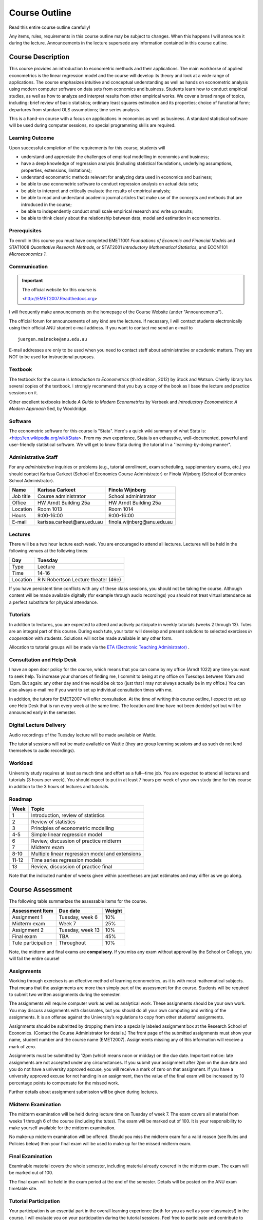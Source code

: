 Course Outline
***************************

Read this entire course outline carefully! 

Any items, rules, requirements in this course outline may be subject to changes. When this happens I
will announce it during the lecture. Announcements in the lecture supersede any information
contained in this course outline.


Course Description 
========================

This course provides an introduction to econometric methods and their applications. The main
workhorse of applied econometrics is the linear regression model and the course will develop its
theory and look at a wide range of applications.  The course emphasizes intuitive and conceptual
understanding as well as hands on econometric analysis using modern computer software on data sets
from economics and business. Students learn how to conduct empirical studies, as well as how to
analyze and interpret results from other empirical works. We cover a broad range of topics,
including: brief review of basic statistics; ordinary least squares estimation and its properties;
choice of functional form; departures from standard OLS assumptions; time series analysis. 

This is a hand-on course with a focus on applications in economics as well as business. A standard
statistical software will be used during computer sessions, no special programming skills are
required.


Learning Outcome 
----------------------------

Upon successful completion of the requirements for this course, students will 

* understand and appreciate the challenges of empirical modelling in economics and business;

* have a deep knowledge of regression analysis (including statistical foundations, underlying
  assumptions, properties, extensions, limitations);
 
* understand econometric methods relevant for analyzing data used in economics and business;

* be able to use econometric software to conduct regression analysis on actual data sets;

* be able to interpret and critically evaluate the results of empirical analysis;

* be able to read and understand academic journal articles that make use of the concepts
  and methods that are introduced in the course;
  
* be able to independently conduct small scale empirical research and write up results;

* be able to think clearly about the relationship between data, model and estimation in
  econometrics.



Prerequisites
---------------

To enroll in this course you must have completed EMET1001 *Foundations of Economic and Financial
Models* and STAT1008 *Quantitative Research Methods*, or STAT2001 *Introductory Mathematical Statistics*,
and ECON1101 *Microeconomics 1*. 



Communication 
---------------

.. important:: The official website for this course is 
   
   <http://EMET2007.Readthedocs.org>

I will frequently make announcements on the homepage of the Course Website (under "Announcements").

The official forum for announcements of any kind are the lectures. If necessary, I will contact
students electronically using their official ANU student e-mail address. If you want to contact me
send an e-mail to ::

    juergen.meinecke@anu.edu.au

E-mail addresses are only to be used when you need to contact staff about administrative or academic
matters. They are NOT to be used for instructional purposes. 

Textbook 
----------------------------

The textbook for the course is *Introduction to Econometrics* (third edition, 2012) by Stock and
Watson. Chiefly library has several copies of the textbook. I strongly recommend that you buy a
copy of the book as I base the lecture and practice sessions on it. 

Other excellent textbooks include *A Guide to Modern Econometrics* by Verbeek and *Introductory
Econometrics: A Modern Approach* 5ed, by Wooldridge.

Software
------------

The econometric software for this course is "Stata". Here's a quick wiki summary of what Stata is:
<http://en.wikipedia.org/wiki/Stata>. From my own experience, Stata is an exhaustive,
well-documented, powerful and user-friendly statistical software. We will get to know Stata during
the tutorial in a "learning-by-doing manner". 



Administrative Staff
---------------------

For any *administrative* inquiries or problems (e.g., tutorial enrollment, exam scheduling,
supplementary exams, etc.) you should contact Karissa Carkeet (School of Economics Course
Administrator) or Finola Wijnberg (School of Economics School Administrator).

=============== ==============================  ============================== 
Name            Karissa Carkeet                 Finola Wijnberg                                
=============== ==============================  ============================== 
Job title       Course administrator            School administrator 
Office          HW Arndt Building 25a           HW Arndt Building 25a
Location        Room 1013                       Room 1014
Hours           9:00-16:00                      9:00-16:00
E-mail          karissa.carkeet\@anu.edu.au     finola.wijnberg\@anu.edu.au
=============== ==============================  ============================== 



Lectures 
-----------

There will be a two hour lecture each week. You are encouraged to attend all lectures. Lectures will
be held in the following venues at the following times:

=============== ========================================== 
Day             Tuesday         
=============== ==========================================
Type            Lecture         
Time            14-16           
Location        R N Robertson Lecture theater (46e)     
=============== ========================================== 

If you have persistent time conflicts with any of these class sessions, you should not be taking the
course. Although content will be made available digitally (for example through audio recordings) you
should not treat virtual attendance as a perfect substitute for physical attendance. 



Tutorials
-------------------

In addition to lectures, you are expected to attend and actively participate in weekly tutorials
(weeks 2 through 13). Tutes are an integral part of this course. During each tute, your tutor will
develop and present solutions to selected exercises *in cooperation* with students. Solutions will
not be made available in any other form.

Allocation to tutorial groups will be made via the `ETA (Electronic Teaching Administrator)
<http://eta.fec.anu.edu.au/>`_ .



Consultation and Help Desk
-----------------------------

I have an open door policy for the course, which means that you can come by my office (Arndt 1022)
any time you want to seek help. To increase your chances of finding me, I commit to being at my
office on Tuesdays between 10am and 13pm. But again: any other day and time would be ok too (just
that I may not always actually be in my office.) You can also always e-mail me if you want to set up
individual consultation times with me.

In addition, the tutors for EMET2007 will offer consultation. At the time of writing this course
outline, I expect to set up one Help Desk that is run every week at the same time. The location and
time have not been decided yet but will be announced early in the semester.

Digital Lecture Delivery
--------------------------

Audio recordings of the Tuesday lecture will be made available on Wattle. 

The tutorial sessions will not be made available on Wattle (they are group learning sessions and as
such do not lend themselves to audio recordings).


Workload
--------------------------

University study requires at least as much time and effort as a full--time job. You are expected to
attend all lectures and tutorials (3 hours per week). You should expect to put in at least 7 hours
per week of your own study time for this course in addition to the 3 hours of lectures and
tutorials. 


Roadmap
------------

================    =======================================================
Week                Topic
================    =======================================================
1                   Introduction, review of statistics

2                   Review of statistics

3                   Principles of econometric modelling

4-5                 Simple linear regression model

6                   Review, discussion of practice midterm

7                   Midterm exam

8-10                Multiple linear regression model and extensions

11-12               Time series regression models

13                  Review, discussion of practice final
================    =======================================================

Note that the indicated number of weeks given within parentheses are just estimates and may differ
as we go along.   




Course Assessment
========================

The following table summarizes the assessable items for the course.

===============================    ==================      ========== 
Assessment Item                    Due date                Weight
===============================    ==================      ========== 
Assignment 1                       Tuesday, week 6         10%

Midterm exam                       Week 7                  25%

Assignment 2                       Tuesday, week 13        10%

Final exam                         TBA                     45%

Tute participation                 Throughout              10%
===============================    ==================      ==========

Note, the midterm and final exams are **compulsory**. If you miss any exam without approval by the
School or College, you will fail the entire course!


Assignments 
------------ 

Working through exercises is an effective method of learning econometrics, as it is with most
mathematical subjects. That means that the assignments are more than simply part of the assessment
for the course. Students will be required to submit two written assignments during the semester.

The assignments will require computer work as well as analytical work. These assignments should be
your own work. You may discuss assignments with classmates, but you should do all your own
computing and writing of the assignments. It is an offense against the University’s regulations to
copy from other students’ assignments.  

Assignments should be submitted by dropping them into a specially labeled assignment box at the
Research School of Economics. (Contact the Course Administrator for details.) The front page of the
submitted assignments must show your name, student number and the course name (EMET2007).
Assignments missing any of this information will receive a mark of zero.  

Assignments must be submitted by 12pm (which means noon or midday) on the due date. Important
notice: late assignments are not accepted under any circumstances. If you submit your assignment
after 2pm on the due date and you do not have a university approved excuse, you will receive a mark
of zero on that assignment.  If you have a university approved excuse for not handing in an
assignment, then the value of the final exam will be increased by 10 percentage points to compensate
for the missed work.  

Further details about assignment submission will be given during lectures.


Midterm Examination
--------------------------

The midterm examination will be held during lecture time on Tuesday of week 7. The exam covers all
material from weeks 1 through 6 of the course (including the tutes). The exam will be marked out of
100. It is your responsibility to make yourself available for the midterm examination.

No make-up midterm examination will be offered. Should you miss the midterm exam for a valid reason
(see Rules and Policies below) then your final exam will be used to make up for the missed midterm
exam.

Final Examination
--------------------------

Examinable material covers the whole semester, including material already covered in the midterm
exam. The exam will be marked out of 100.

The final exam will be held in the exam period at the end of the semester. Details will be posted on
the ANU exam timetable site. 


Tutorial Participation
----------------------------------

Your participation is an essential part in the overall learning experience (both for you as well as
your classmates!) in the course. I will evaluate you on your participation during the tutorial
sessions. Feel free to participate and contribute to these sessions. Do not be afraid to give
`wrong` answers; as long as you are constructively engaged, there is no such thing as a wrong
answer. 

After every tutorial your tutor will take note of students who participated in class and at the end
of the semester I will aggregate these numbers to an overall participation mark. Roughly, I will
give 10 marks to regular participators, 5 marks to occasional participators and zero marks to
students who rarely or never participate. Feel free to seek feedback from me or your tutor during
the semester on your participation performance.


Scaling of Grades
--------------------

Final scores for the course will be determined by scaling the raw score totals to fit a sensible
distribution of grades. Scaling can increase or decrease a mark but does not change the order of
marks relative to the other students in the course. If it is decided that scaling is appropriate,
then the final mark awarded in a course may differ from the aggregation of the raw marks of each
assessment component.


Rules and Policies
============================

It is your responsibility to familiarize yourself with the rules and regulations and the policies
and procedures that are relevant to your studies at the ANU. 

ANU has educational policies, procedures and guidelines, which are designed to ensure that staff and
students are aware of the University's academic standards, and implement them. You can find the
University's education policies and an explanatory glossary at: `ANU Policies
<http://policies.anu.edu.au/ Students>`_.

Students are expected to have read the `Student Academic Integrity Policy
<http://policies.anu.edu.au/ppl/document/ANUP_000392>`_ before the commencement of their course.  

Other key policies include: 

* Student Assessment (Coursework) 
  
* Student Surveys and Evaluations

The University also offers a number of support services for students. Information on these is available
online from `ANU Studentlife <http://students.anu.edu.au/studentlife/>`_. 


